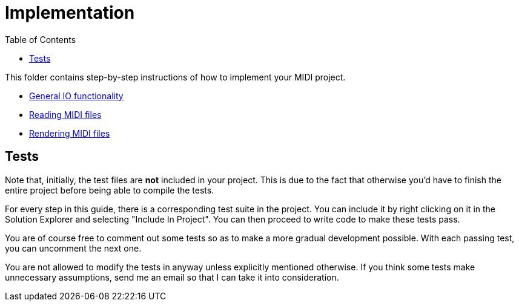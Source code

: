 :tip-caption: 💡
:note-caption: ℹ️
:important-caption: ⚠️
:task-caption: 👨‍🔧
:source-highlighter: rouge
:toc: left

= Implementation

This folder contains step-by-step instructions of how to implement your MIDI project.

* link:01-io/[General IO functionality]
* link:02-midi/[Reading MIDI files]
* link:03-visualization/[Rendering MIDI files]

== Tests

Note that, initially, the test files are *not* included in your project.
This is due to the fact that otherwise you'd have to finish the entire project before being able to compile the tests.

For every step in this guide, there is a corresponding test suite in the project.
You can include it by right clicking on it in the Solution Explorer and selecting "Include In Project".
You can then proceed to write code to make these tests pass.

You are of course free to comment out some tests so as to make a more gradual development possible.
With each passing test, you can uncomment the next one.

You are not allowed to modify the tests in anyway unless explicitly mentioned otherwise.
If you think some tests make unnecessary assumptions, send me an email so that I can take it into consideration.
